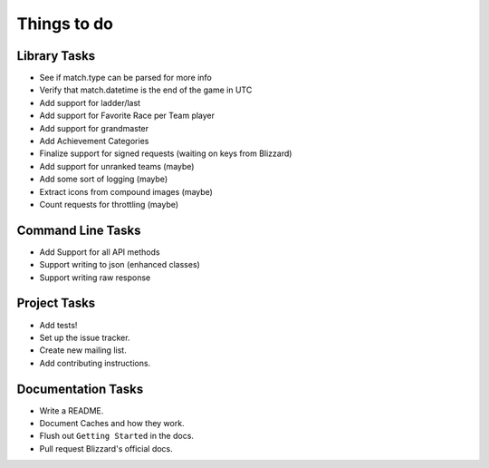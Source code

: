 Things to do
===============

Library Tasks
---------------

* See if match.type can be parsed for more info
* Verify that match.datetime is the end of the game in UTC
* Add support for ladder/last
* Add support for Favorite Race per Team player
* Add support for grandmaster
* Add Achievement Categories
* Finalize support for signed requests (waiting on keys from Blizzard)
* Add support for unranked teams (maybe)
* Add some sort of logging (maybe)
* Extract icons from compound images (maybe)
* Count requests for throttling (maybe)


Command Line Tasks
---------------------

* Add Support for all API methods
* Support writing to json (enhanced classes)
* Support writing raw response


Project Tasks
-----------------

* Add tests!
* Set up the issue tracker.
* Create new mailing list.
* Add contributing instructions.


Documentation Tasks
---------------------

* Write a README.
* Document Caches and how they work.
* Flush out ``Getting Started`` in the docs.
* Pull request Blizzard's official docs.
